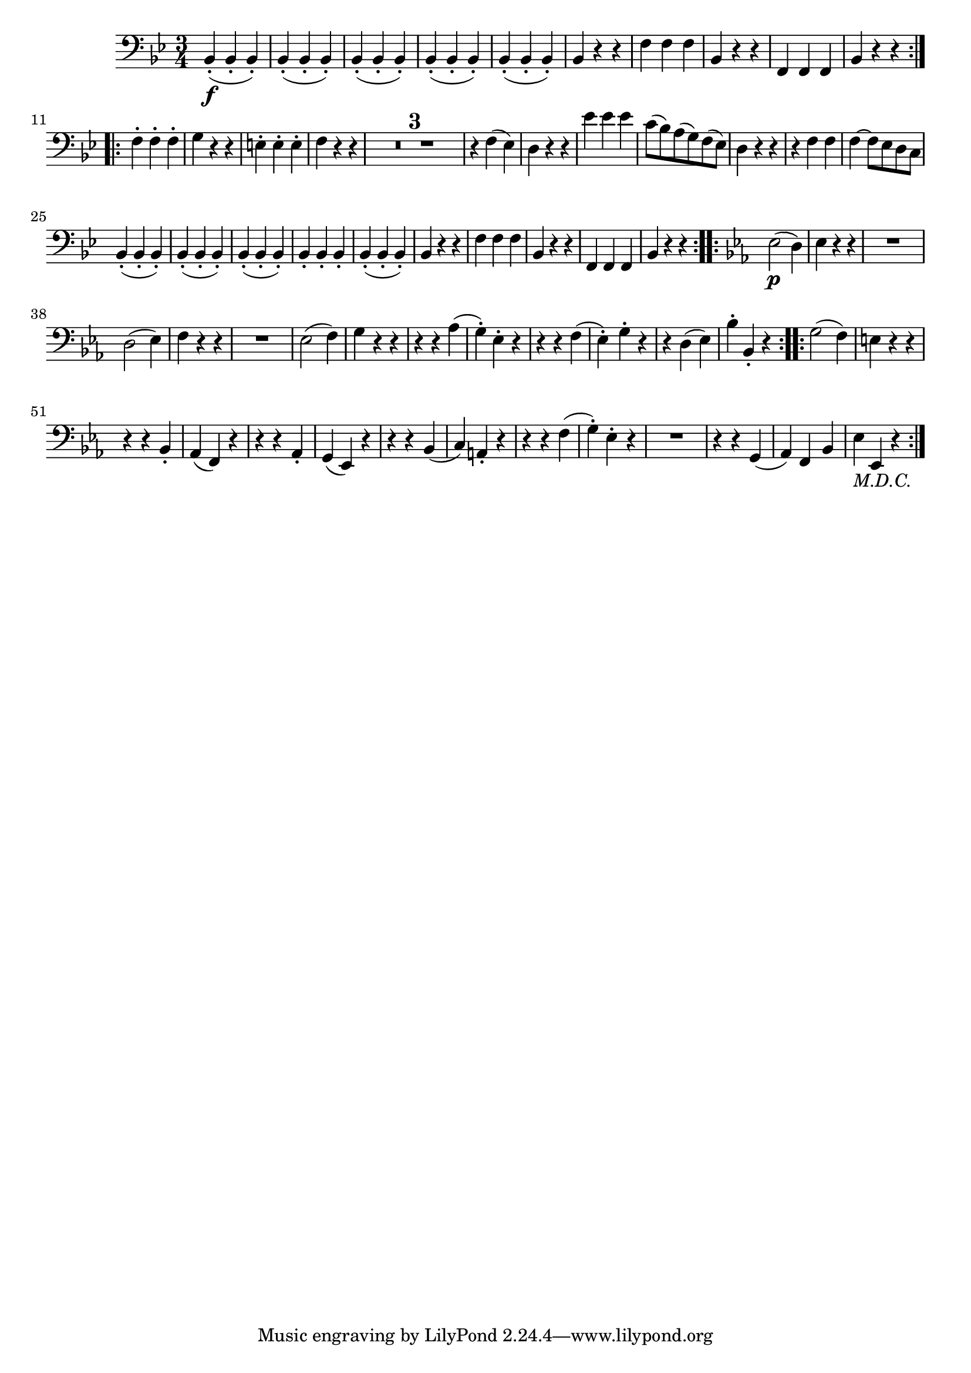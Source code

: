 
\version "2.18.2"
% automatically converted by musicxml2ly from original_musicxml/FJH_op1_no1_vc_m2.xml

\header {
    encodingsoftware = "Finale 2002 for Windows"
    }

\layout {
    \context { \Score
        skipBars = ##t
        autoBeaming = ##f
        }
    }
PartPOneVoiceOne =  \relative bes, {
    \repeat volta 2 {
        \clef "bass" \key bes \major \time 3/4 | % 1
        bes4 \f ( _. bes4 _. bes4 ) _. | % 2
        bes4 ( _. bes4 _. bes4 ) _. | % 3
        bes4 ( _. bes4 _. bes4 ) _. | % 4
        bes4 ( _. bes4 _. bes4 ) _. | % 5
        bes4 ( _. bes4 _. bes4 ) _. | % 6
        bes4 r4 r4 | % 7
        f'4 f4 f4 | % 8
        bes,4 r4 r4 | % 9
        f4 f4 f4 | \barNumberCheck #10
        bes4 r4 r4 }
    \break \repeat volta 2 {
        | % 11
        f'4 ^. f4 ^. f4 ^. | % 12
        g4 r4 r4 | % 13
        e4 ^. e4 ^. e4 ^. | % 14
        f4 r4 r4 | % 15
        R2.*3 | % 18
        r4 f4 ( es4 ) | % 19
        d4 r4 r4 | \barNumberCheck #20
        es'4 es4 es4 | % 21
        c8 ( [ bes8 ) a8 ( g8 ) f8 ( es8 ) ] | % 22
        d4 r4 r4 | % 23
        r4 f4 f4 | % 24
        f4 ~ f8 [ es8 d8 c8 ] \break | % 25
        bes4 ( _. bes4 _. bes4 ) _. | % 26
        bes4 ( _. bes4 _. bes4 ) _. | % 27
        bes4 ( _. bes4 _. bes4 ) _. | % 28
        bes4 _. bes4 _. bes4 _. | % 29
        bes4 ( _. bes4 _. bes4 ) _. | \barNumberCheck #30
        bes4 r4 r4 | % 31
        f'4 f4 f4 | % 32
        bes,4 r4 r4 | % 33
        f4 f4 f4 | % 34
        bes4 r4 r4 }
    \repeat volta 2 {
        | % 35
        \key es \major | % 35
        es2 \p ( d4 ) | % 36
        es4 r4 r4 | % 37
        R2. \break | % 38
        d2 ( es4 ) | % 39
        f4 r4 r4 | \barNumberCheck #40
        R2. | % 41
        es2 ( f4 ) | % 42
        g4 r4 r4 | % 43
        r4 r4 as4 ( | % 44
        g4 ) ^. es4 ^. r4 | % 45
        r4 r4 f4 ( | % 46
        es4 ) ^. g4 ^. r4 | % 47
        r4 d4 ( es4 ) | % 48
        bes'4 ^. bes,4 _. r4 }
    \repeat volta 2 {
        | % 49
        g'2 ( f4 ) | \barNumberCheck #50
        e4 r4 r4 \break | % 51
        r4 r4 bes4 _. | % 52
        as4 ( f4 ) r4 | % 53
        r4 r4 as4 _. | % 54
        g4 ( es4 ) r4 | % 55
        r4 r4 bes'4 ( | % 56
        c4 ) a4 _. r4 | % 57
        r4 r4 f'4 ( | % 58
        g4 ) ^. es4 ^. r4 | % 59
        R2. | \barNumberCheck #60
        r4 r4 g,4 ( | % 61
        as4 ) f4 bes4 | % 62
        es4 -\markup{ \italic {M.D.C.} } es,4 r4 }
    }


% The score definition
\score {
    <<
        \new Staff <<
            \context Staff << 
                \context Voice = "PartPOneVoiceOne" { \PartPOneVoiceOne }
                >>
            >>
        
        >>
    \layout {}
    % To create MIDI output, uncomment the following line:
    %  \midi {}
    }

